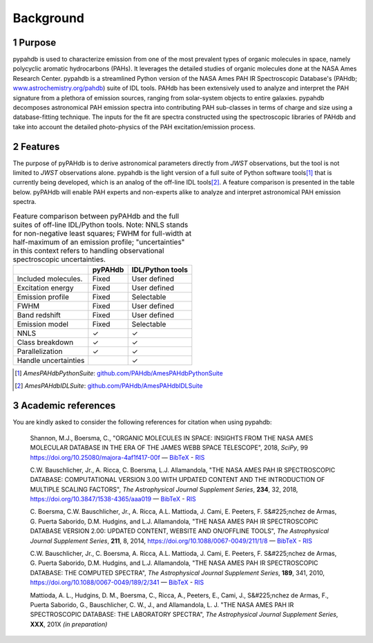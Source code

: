 .. sectnum::
   :start: 1

Background
============

Purpose
---------

pypahdb is used to characterize emission from one of the most
prevalent types of organic molecules in space, namely polycyclic
aromatic hydrocarbons (PAHs). It leverages the detailed studies of
organic molecules done at the NASA Ames Research Center. pypahdb is a
streamlined Python version of the NASA Ames PAH IR Spectroscopic
Database's (PAHdb; `www.astrochemistry.org/pahdb
<https://www.astrochemistry.org/pahdb>`_) suite of IDL tools. PAHdb has
been extensively used to analyze and interpret the PAH signature from
a plethora of emission sources, ranging from solar-system objects to
entire galaxies. pypahdb decomposes astronomical PAH emission spectra
into contributing PAH sub-classes in terms of charge and size using a
database-fitting technique. The inputs for the fit are spectra
constructed using the spectroscopic libraries of PAHdb and take into
account the detailed photo-physics of the PAH excitation/emission
process.

Features
------------------

The purpose of pyPAHdb is to derive astronomical parameters directly
from *JWST* observations, but the tool is not limited to *JWST*
observations alone. pypahdb is the light version of a full suite of
Python software tools\ [#]_ that is currently being developed, which
is an analog of the off-line IDL tools\ [#]_. A feature comparison is
presented in the table below. pyPAHdb will enable PAH experts and
non-experts alike to analyze and interpret astronomical PAH emission
spectra.

.. raw:: latex

   \setlength{\tablewidth}{0.7\textwidth}


.. table:: Feature comparison between pyPAHdb and the full suites of
           off-line IDL/Python tools. Note: NNLS stands for
           non-negative least squares; FWHM for full-width at
           half-maximum of an emission profile; "uncertainties" in
           this context refers to handling observational spectroscopic
           uncertainties.

   +---------------------+----------+------------------+
   |                     | pyPAHdb  | IDL/Python tools |
   +=====================+==========+==================+
   | Included molecules. | Fixed    | User defined     |
   +---------------------+----------+------------------+
   | Excitation energy   | Fixed    | User defined     |
   +---------------------+----------+------------------+
   | Emission profile    | Fixed    | Selectable       |
   +---------------------+----------+------------------+
   | FWHM                | Fixed    | User defined     |
   +---------------------+----------+------------------+
   | Band redshift       | Fixed    | User defined     |
   +---------------------+----------+------------------+
   | Emission model      | Fixed    | Selectable       |
   +---------------------+----------+------------------+
   | NNLS                | ✓        | ✓                |
   +---------------------+----------+------------------+
   | Class breakdown     | ✓        | ✓                |
   +---------------------+----------+------------------+
   | Parallelization     | ✓        | ✓                |
   +---------------------+----------+------------------+
   | Handle uncertainties|          | ✓                |
   +---------------------+----------+------------------+


.. [#] *AmesPAHdbPythonSuite*: `github.com/PAHdb/AmesPAHdbPythonSuite
       <https://github.com/PAHdb/AmesPAHdbPythonSuite>`_

.. [#] *AmesPAHdbIDLSuite*: `github.com/PAHdb/AmesPAHdbIDLSuite
       <https://github.com/PAHdb/AmesPAHdbIDLSuite>`_


.. pypahdb analyzes spectroscopic observations (including spectral maps)
.. and characterizes the PAH emission using a database-fitting approach,
.. providing the PAH ionization and size fractions.


Academic references
-------------------

You are kindly asked to consider the following references for citation
when using pypahdb:

  Shannon, M.J., Boersma, C., "ORGANIC MOLECULES IN SPACE: INSIGHTS
  FROM THE NASA AMES MOLECULAR DATABASE IN THE ERA OF THE JAMES WEBB
  SPACE TELESCOPE", 2018, *SciPy*, 99
  `https://doi.org/10.25080/majora-4af1f417-00f
  <https://dx.doi.org/10.25080/majora-4af1f417-00f>`__ — `BibTeX
  <https://www.astrochemistry.org/pahdb/theoretical/3.00/data/reference/10.25080~majora-4af1f417-00f/bibtex>`__ -
  `RIS
  <https://www.astrochemistry.org/pahdb/theoretical/3.00/data/reference/10.25080~majora-4af1f417-00f/ris>`__

  C.W. Bauschlicher, Jr., A. Ricca, C. Boersma, L.J. Allamandola, "THE
  NASA AMES PAH IR SPECTROSCOPIC DATABASE: COMPUTATIONAL VERSION 3.00
  WITH UPDATED CONTENT AND THE INTRODUCTION OF MULTIPLE SCALING
  FACTORS", *The Astrophysical Journal Supplement Series*, **234**,
  32, 2018, `https://doi.org/10.3847/1538-4365/aaa019
  <https://dx.doi.org/10.3847/1538-4365/aaa019>`__ — `BibTeX
  <https://www.astrochemistry.org/pahdb/theoretical/3.00/data/reference/10.3847~1538-4365~aaa019/bibtex>`__ -
  `RIS
  <https://www.astrochemistry.org/pahdb/theoretical/3.00/data/reference/10.3847~1538-4365~aaa019/ris>`__

  C. Boersma, C.W. Bauschlicher, Jr., A. Ricca,
  A.L. Mattioda, J. Cami, E. Peeters, F. S&#225;nchez de
  Armas, G. Puerta Saborido, D.M. Hudgins, and L.J. Allamandola, "THE
  NASA AMES PAH IR SPECTROSCOPIC DATABASE VERSION 2.00: UPDATED
  CONTENT, WEBSITE AND ON/OFFLINE TOOLS", *The Astrophysical Journal
  Supplement Series*, **211**, 8, 2014,
  `https://doi.org/10.1088/0067-0049/211/1/8
  <https://dx.doi.org/10.1088/0067-0049/211/1/8>`__ — `BibTeX
  <https://www.astrochemistry.org/pahdb/theoretical/3.00/data/reference/10.1088~0067-0049~211~1~8/bibtex>`__
  - `RIS <https://www.astrochemistry.org/pahdb/theoretical/3.00/data/reference/10.1088~0067-0049~211~1~8/ris>`__

  C.W. Bauschlicher, Jr., C. Boersma, A. Ricca,
  A.L. Mattioda, J. Cami, E. Peeters, F. S&#225;nchez de
  Armas, G. Puerta Saborido, D.M. Hudgins, and L.J. Allamandola, "THE
  NASA AMES PAH IR SPECTROSCOPIC DATABASE: THE COMPUTED SPECTRA", *The
  Astrophysical Journal Supplement Series*, **189**, 341, 2010,
  `https://doi.org/10.1088/0067-0049/189/2/341
  <http://dx.doi.org/10.1088/0067-0049/189/2/341>`__ — `BibTeX
  <https://www.astrochemistry.org/pahdb/theoretical/3.00/data/reference/10.1088~0067-0049~189~2~341/bibtex>`__ -
  `RIS
  <https://www.astrochemistry.org/pahdb/theoretical/3.00/data/reference/10.1088~0067-0049~189~2~341/ris>`__

  Mattioda, A. L., Hudgins, D. M., Boersma, C., Ricca, A., Peeters,
  E., Cami, J., S&#225;nchez de Armas, F., Puerta Saborido, G.,
  Bauschlicher, C. W., J., and Allamandola, L. J. "THE NASA AMES PAH
  IR SPECTROSCOPIC DATABASE: THE LABORATORY SPECTRA", *The
  Astrophysical Journal Supplement Series*, **XXX**, 201X *(in
  preparation)*
